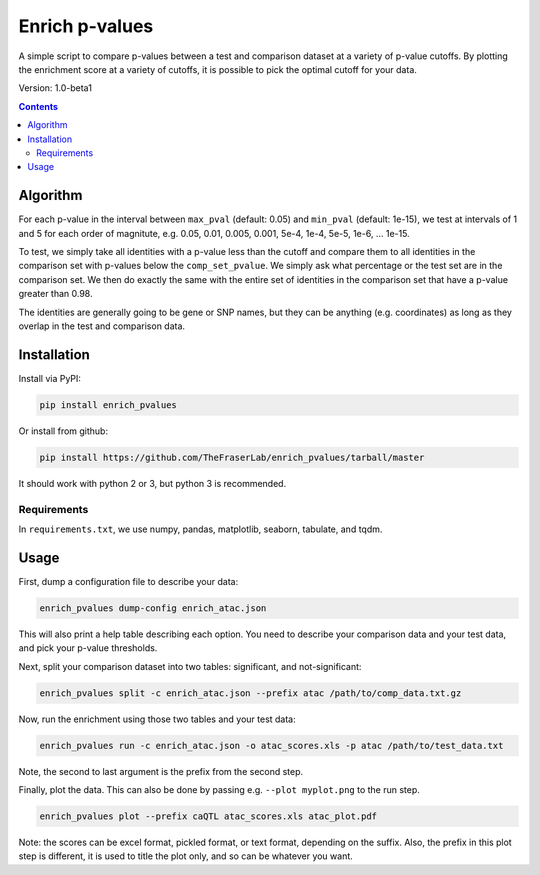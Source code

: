 ###############
Enrich p-values
###############

A simple script to compare p-values between a test and comparison dataset at a
variety of p-value cutoffs. By plotting the enrichment score at a variety of
cutoffs, it is possible to pick the optimal cutoff for your data.

Version: 1.0-beta1

.. image:: https://github.com/TheFraserLab/enrich_pvalues/raw/master/enrich_score.gif

.. contents:: **Contents**

Algorithm
=========

For each p-value in the interval between ``max_pval`` (default: 0.05) and
``min_pval`` (default: 1e-15), we test at intervals of 1 and 5 for each order of
magnitute, e.g. 0.05, 0.01, 0.005, 0.001, 5e-4, 1e-4, 5e-5, 1e-6, ... 1e-15.

To test, we simply take all identities with a p-value less than the cutoff and
compare them to all identities in the comparison set with p-values below the
``comp_set_pvalue``. We simply ask what percentage or the test set are in the
comparison set. We then do exactly the same with the entire set of identities in
the comparison set that have a p-value greater than 0.98.

The identities are generally going to be gene or SNP names, but they can be
anything (e.g. coordinates) as long as they overlap in the test and comparison
data.

Installation
============

Install via PyPI:

.. code:: shell

    pip install enrich_pvalues

Or install from github:

.. code:: shell

    pip install https://github.com/TheFraserLab/enrich_pvalues/tarball/master

It should work with python 2 or 3, but python 3 is recommended.

Requirements
------------

In ``requirements.txt``, we use numpy, pandas, matplotlib, seaborn, tabulate,
and tqdm.

Usage
=====

First, dump a configuration file to describe your data:

.. code:: shell

   enrich_pvalues dump-config enrich_atac.json

This will also print a help table describing each option. You need to describe
your comparison data and your test data, and pick your p-value thresholds.

Next, split your comparison dataset into two tables: significant, and
not-significant:

.. code:: shell

   enrich_pvalues split -c enrich_atac.json --prefix atac /path/to/comp_data.txt.gz

Now, run the enrichment using those two tables and your test data:

.. code:: shell

   enrich_pvalues run -c enrich_atac.json -o atac_scores.xls -p atac /path/to/test_data.txt

Note, the second to last argument is the prefix from the second step.

Finally, plot the data. This can also be done by passing e.g. ``--plot myplot.png``
to the run step.

.. code:: shell

   enrich_pvalues plot --prefix caQTL atac_scores.xls atac_plot.pdf

Note: the scores can be excel format, pickled format, or text format, depending
on the suffix. Also, the prefix in this plot step is different, it is used to
title the plot only, and so can be whatever you want.
